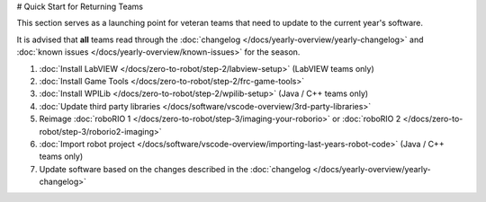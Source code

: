 # Quick Start for Returning Teams

This section serves as a launching point for veteran teams that need to update to the current year's software.

It is advised that **all** teams read through the :doc:`changelog </docs/yearly-overview/yearly-changelog>` and :doc:`known issues </docs/yearly-overview/known-issues>` for the season.

1. :doc:`Install LabVIEW </docs/zero-to-robot/step-2/labview-setup>` (LabVIEW teams only)
2. :doc:`Install Game Tools </docs/zero-to-robot/step-2/frc-game-tools>`
3. :doc:`Install WPILib </docs/zero-to-robot/step-2/wpilib-setup>` (Java / C++ teams only)
4. :doc:`Update third party libraries </docs/software/vscode-overview/3rd-party-libraries>`
5. Reimage :doc:`roboRIO 1 </docs/zero-to-robot/step-3/imaging-your-roborio>` or :doc:`roboRIO 2 </docs/zero-to-robot/step-3/roborio2-imaging>`
6. :doc:`Import robot project </docs/software/vscode-overview/importing-last-years-robot-code>` (Java / C++ teams only)
7. Update software based on the changes described in the :doc:`changelog </docs/yearly-overview/yearly-changelog>`
